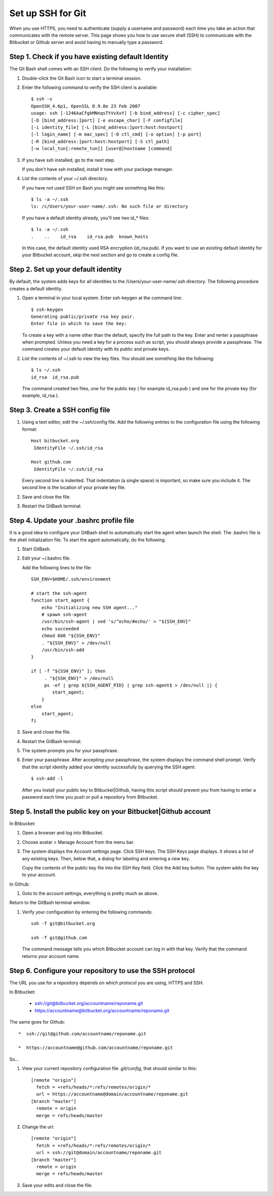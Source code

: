 
.. 3111240000:

Set up SSH for Git
==================

When you use HTTPS, you need to authenticate (supply a username and password) 
each time you take an action that communicates with the remote server. 
This page shows you how to use secure shell (SSH) 
to communicate with the Bitbucket or Github server and avoid having to manually type a password.
   
Step 1. Check if you have existing default Identity
---------------------------------------------------

The Git Bash shell comes with an SSH client. Do the following to verify your installation:

#. Double-click the Git Bash icon to start a terminal session.

#. Enter the following command to verify the SSH client is available::

      $ ssh -v
      OpenSSH_4.6p1, OpenSSL 0.9.8e 23 Feb 2007
      usage: ssh [-1246AaCfgkMNnqsTtVvXxY] [-b bind_address] [-c cipher_spec]
      [-D [bind_address:]port] [-e escape_char] [-F configfile]
      [-i identity_file] [-L [bind_address:]port:host:hostport]
      [-l login_name] [-m mac_spec] [-O ctl_cmd] [-o option] [-p port]
      [-R [bind_address:]port:host:hostport] [-S ctl_path]
      [-w local_tun[:remote_tun]] [user@]hostname [command]

#. If you have ssh installed, go to the next step.

   If you don't have ssh installed, install it now with your package manager.

#. List the contents of your ~/.ssh directory.

   If you have not used SSH on Bash you might see something like this::

      $ ls -a ~/.ssh
      ls: /c/Users/your-user-name/.ssh: No such file or directory
      
   If you have a default identity already, you'll see two id_* files::

      $ ls -a ~/.ssh
      .    ..    id_rsa    id_rsa.pub  known_hosts

   In this case, the default identity used RSA encryption (id_rsa.pub). 
   If you want to use an existing default identity for your Bitbucket account, 
   skip the next section and go to create a config file.

Step 2. Set up your default identity
-------------------------------------

By default, the system adds keys for all identities to the /Users/your-user-name/.ssh directory. 
The following procedure creates a default identity.

#. Open a terminal in your local system.
   Enter ssh-keygen at the command line:: 

      $ ssh-keygen
      Generating public/private rsa key pair.
      Enter file in which to save the key:

   To create a key with a name other than the default, specify the full path to the key. 
   Enter and renter a passphrase when prompted.
   Unless you need a key for a process such as script, you should always provide a passphrase. 
   The command creates your default identity with its public and private keys. 
   
#. List the contents of ~/.ssh to view the key files.
   You should see something like the following::

      $ ls ~/.ssh
      id_rsa  id_rsa.pub 
   
   The command created two files, 
   one for the public key ( for example id_rsa.pub ) 
   and one for the private key (for example, id_rsa ).

Step 3. Create a SSH config file
--------------------------------

#. Using a text editor, edit the ~/.ssh/config file.
   Add the following entries to the configuration file using the following format::

      Host bitbucket.org 
       IdentityFile ~/.ssh/id_rsa
       
      Host github.com
       IdentityFile ~/.ssh/id_rsa

   Every second line is indented. 
   That indentation (a single space) is important, so make sure you include it.  
   The second line is the location of your private key file.
   
#. Save and close the file.

#. Restart the GitBash terminal.

Step 4. Update your .bashrc profile file
----------------------------------------

It is a good idea to configure your GitBash shell 
to automatically start the agent when launch the shell.  
The .bashrc file is the shell initialization file. 
To start the agent automatically, do the following.

#. Start GitBash.

#. Edit your ~/.bashrc file.

   Add the following lines to the file::

      SSH_ENV=$HOME/.ssh/environment
         
      # start the ssh-agent
      function start_agent {
          echo "Initializing new SSH agent..."
          # spawn ssh-agent
          /usr/bin/ssh-agent | sed 's/^echo/#echo/' > "${SSH_ENV}"
          echo succeeded
          chmod 600 "${SSH_ENV}"
          . "${SSH_ENV}" > /dev/null
          /usr/bin/ssh-add
      }
         
      if [ -f "${SSH_ENV}" ]; then
           . "${SSH_ENV}" > /dev/null
           ps -ef | grep ${SSH_AGENT_PID} | grep ssh-agent$ > /dev/null || {
              start_agent;
          }
      else
          start_agent;
      fi

#. Save and close the file.
#. Restart the GitBash terminal.
#. The system prompts you for your passphrase.
#. Enter your passphrase.
   After accepting your passphrase, the system displays the command shell prompt. 
   Verify that the script identity added your identity successfully by querying the SSH agent::

      $ ssh-add -l

   After you install your public key to Bitbucket|Github, 
   having this script should prevent you 
   from having to enter a password each time you push or pull a repository from Bitbucket.

Step 5. Install the public key on your Bitbucket|Github account
---------------------------------------------------------------

In Bitbucket:

#. Open a browser and log into Bitbucket.
#. Choose avatar > Manage Account from the menu bar. 
#. The system displays the Account settings page.
   Click SSH keys.
   The SSH Keys page displays. It shows a list of any existing keys. Then, below that, a dialog for labeling and entering a new key.

   Copy the contents of the public key file into the SSH Key field.
   Click the Add key button.
   The system adds the key to your account.

In Github:

#. Goto to the account settings, everything is pretty much as above.
    
Return to the GitBash terminal window:

#. Verify your configuration by entering the following commands::

      ssh -T git@bitbucket.org
      
      ssh -T git@github.com

   The command message tells you which Bitbucket account can log in with that key. 
   Verify that the command returns your account name.

Step 6. Configure your repository to use the SSH protocol
---------------------------------------------------------

The URL you use for a repository 
depends on which protocol you are using, HTTPS and SSH. 

In Bitbucket:

   *  ssh://git@bitbucket.org/accountname/reponame.git

   *  https://accountname@bitbucket.org/accountname/reponame.git

The same goes for Github::

   *  ssh://git@github.com/accountname/reponame.git

   *  https://accountname@github.com/accountname/reponame.git

So...
   
#. View your current repository configuration file `.git/config`, that should similar to this::

      [remote "origin"]
        fetch = +refs/heads/*:refs/remotes/origin/*
        url = https://accountname@domain/accountname/reponame.git
      [branch "master"]
        remote = origin
        merge = refs/heads/master

#. Change the url::

      [remote "origin"]
        fetch = +refs/heads/*:refs/remotes/origin/*
        url = ssh://git@domain/accountname/reponame.git
      [branch "master"]
        remote = origin
        merge = refs/heads/master

#. Save your edits and close the file.
